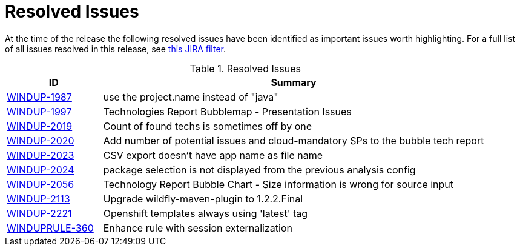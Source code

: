 [[resolved_issues]]
= Resolved Issues

At the time of the release the following resolved issues have been identified as important issues worth highlighting. For a full list of all issues resolved in this release, see link:https://issues.jboss.org/issues/?filter=12337131[this JIRA filter].

.Resolved Issues
[cols="20%,80%",options="header"]
|====
|ID
|Summary

|link:https://issues.jboss.org/browse/WINDUP-1987[WINDUP-1987]
|use the project.name instead of "java"

|link:https://issues.jboss.org/browse/WINDUP-1997[WINDUP-1997]
|Technologies Report Bubblemap - Presentation Issues

|link:https://issues.jboss.org/browse/WINDUP-2019[WINDUP-2019]
|Count of found techs is sometimes off by one

|link:https://issues.jboss.org/browse/WINDUP-2020[WINDUP-2020]
|Add number of potential issues and cloud-mandatory SPs to the bubble tech report

|link:https://issues.jboss.org/browse/WINDUP-2023[WINDUP-2023]
|CSV export doesn't have app name as file name

|link:https://issues.jboss.org/browse/WINDUP-2024[WINDUP-2024]
|package selection is not displayed from the previous analysis config

|link:https://issues.jboss.org/browse/WINDUP-2056[WINDUP-2056]
|Technology Report Bubble Chart - Size information is wrong for source input

|link:https://issues.jboss.org/browse/WINDUP-2113[WINDUP-2113]
|Upgrade wildfly-maven-plugin to 1.2.2.Final

|link:https://issues.jboss.org/browse/WINDUP-2221[WINDUP-2221]
|Openshift templates always using 'latest' tag

|link:https://issues.jboss.org/browse/WINDUPRULE-360[WINDUPRULE-360]
|Enhance rule with session externalization
|====
